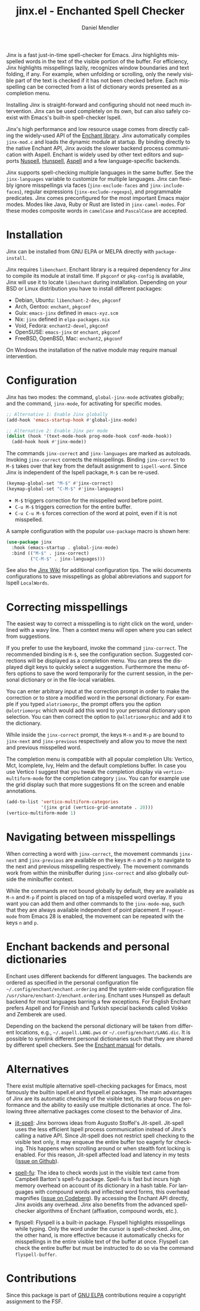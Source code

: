 #+title: jinx.el - Enchanted Spell Checker
#+author: Daniel Mendler
#+language: en
#+export_file_name: jinx.texi
#+texinfo_dir_category: Emacs misc features
#+texinfo_dir_title: Jinx: (jinx).
#+texinfo_dir_desc: Enchanted Spell Checker

#+html: <a href="https://www.gnu.org/software/emacs/"><img alt="GNU Emacs" src="https://github.com/minad/corfu/blob/screenshots/emacs.svg?raw=true"/></a>
#+html: <a href="https://elpa.gnu.org/packages/jinx.html"><img alt="GNU ELPA" src="https://elpa.gnu.org/packages/jinx.svg"/></a>
#+html: <a href="https://elpa.gnu.org/devel/jinx.html"><img alt="GNU-devel ELPA" src="https://elpa.gnu.org/devel/jinx.svg"/></a>
#+html: <a href="https://melpa.org/#/jinx"><img alt="MELPA" src="https://melpa.org/packages/jinx-badge.svg"/></a>
#+html: <a href="https://stable.melpa.org/#/jinx"><img alt="MELPA Stable" src="https://stable.melpa.org/packages/jinx-badge.svg"/></a>

Jinx is a fast just-in-time spell-checker for Emacs. Jinx highlights misspelled
words in the text of the visible portion of the buffer. For efficiency, Jinx
highlights misspellings lazily, recognizes window boundaries and text folding,
if any. For example, when unfolding or scrolling, only the newly visible part of
the text is checked if it has not been checked before. Each misspelling can be
corrected from a list of dictionary words presented as a completion menu.

Installing Jinx is straight-forward and configuring should not need much
intervention. Jinx can be used completely on its own, but can also safely
co-exist with Emacs's built-in spell-checker Ispell.

Jinx's high performance and low resource usage comes from directly calling the
widely-used API of the [[https://rrthomas.github.io/enchant/][Enchant library]]. Jinx automatically compiles =jinx-mod.c=
and loads the dynamic module at startup. By binding directly to the native
Enchant API, Jinx avoids the slower backend process communication with Aspell.
Enchant is widely used by other text editors and supports [[https://nuspell.github.io/][Nuspell]], [[http://hunspell.github.io/][Hunspell]],
[[http://aspell.net/][Aspell]] and a few language-specific backends.

Jinx supports spell-checking multiple languages in the same buffer. See the
=jinx-languages= variable to customize for multiple languages. Jinx can flexibly
ignore misspellings via faces (=jinx-exclude-faces= and =jinx-include-faces=),
regular expressions (=jinx-exclude-regexps=), and programmable predicates. Jinx
comes preconfigured for the most important Emacs major modes. Modes like Java,
Ruby or Rust are listed in =jinx-camel-modes=. For these modes composite words in
=camelCase= and =PascalCase= are accepted.

#+html: <img src="https://github.com/minad/jinx/blob/screenshots/screenshot.png?raw=true">

* Installation

Jinx can be installed from GNU ELPA or MELPA directly with =package-install=.

Jinx requires =libenchant=. Enchant library is a required dependency for Jinx to
compile its module at install time. If =pkgconf= or =pkg-config= is available, Jinx
will use it to locate =libenchant= during installation. Depending on your BSD or
Linux distribution you have to install different packages:

- Debian, Ubuntu: =libenchant-2-dev=, =pkgconf=
- Arch, Gentoo: =enchant=, =pkgconf=
- Guix: =emacs-jinx= defined in =emacs-xyz.scm=
- Nix: =jinx= defined in =elpa-packages.nix=
- Void, Fedora: =enchant2-devel=, =pkgconf=
- OpenSUSE: =emacs-jinx= or =enchant=, =pkgconf=
- FreeBSD, OpenBSD, Mac: =enchant2=, =pkgconf=

On Windows the installation of the native module may require manual
intervention.

* Configuration

Jinx has two modes: the command, =global-jinx-mode= activates globally; and the
command, =jinx-mode=, for activating for specific modes.

#+begin_src emacs-lisp
;; Alternative 1: Enable Jinx globally
(add-hook 'emacs-startup-hook #'global-jinx-mode)

;; Alternative 2: Enable Jinx per mode
(dolist (hook '(text-mode-hook prog-mode-hook conf-mode-hook))
  (add-hook hook #'jinx-mode))
#+end_src

The commands =jinx-correct= and =jinx-languages= are marked as autoloads. Invoking
=jinx-correct= corrects the misspellings. Binding =jinx-correct= to =M-$= takes over
that key from the default assignment to =ispell-word=. Since Jinx is independent
of the Ispell package, =M-$= can be re-used.

#+begin_src emacs-lisp
(keymap-global-set "M-$" #'jinx-correct)
(keymap-global-set "C-M-$" #'jinx-languages)
#+end_src

- =M-$= triggers correction for the misspelled word before point.
- =C-u M-$= triggers correction for the entire buffer.
- =C-u C-u M-$= forces correction of the word at point, even if it is not
  misspelled.

A sample configuration with the popular =use-package= macro is shown here:

#+begin_src emacs-lisp
(use-package jinx
  :hook (emacs-startup . global-jinx-mode)
  :bind (("M-$" . jinx-correct)
         ("C-M-$" . jinx-languages)))
#+end_src

See also the [[https://github.com/minad/jinx/wiki][Jinx Wiki]] for additional configuration tips. The wiki documents
configurations to save misspellings as global abbreviations and support for
Ispell =LocalWords=.

* Correcting misspellings

The easiest way to correct a misspelling is to right click on the word,
underlined with a wavy line. Then a context menu will open where you can select
from suggestions.

If you prefer to use the keyboard, invoke the command =jinx-correct=. The
recommended binding is =M-$=, see the configuration section. Suggested corrections
will be displayed as a completion menu. You can press the displayed digit keys
to quickly select a suggestion. Furthermore the menu offers options to save the
word temporarily for the current session, in the personal dictionary or in the
file-local variables.

You can enter arbitrary input at the correction prompt in order to make the
correction or to store a modified word in the personal dictionary. For example
if you typed =alotriomorpc=, the prompt offers you the option =@alotriomorpc= which
would add this word to your personal dictionary upon selection. You can then
correct the option to =@allotriomorphic= and add it to the dictionary.

While inside the =jinx-correct= prompt, the keys =M-n= and =M-p= are bound to
=jinx-next= and =jinx-previous= respectively and allow you to move the next and
previous misspelled word.

The completion menu is compatible with all popular completion UIs: Vertico, Mct,
Icomplete, Ivy, Helm and the default completions buffer. In case you use Vertico
I suggest that you tweak the completion display via =vertico-multiform-mode= for
the completion category =jinx=. You can for example use the grid display such that
more suggestions fit on the screen and enable annotations.

#+begin_src emacs-lisp
(add-to-list 'vertico-multiform-categories
             '(jinx grid (vertico-grid-annotate . 20)))
(vertico-multiform-mode 1)
#+end_src

* Navigating between misspellings

When correcting a word with =jinx-correct=, the movement commands =jinx-next= and
=jinx-previous= are available on the keys =M-n= and =M-p= to navigate to the next and
previous misspelling respectively. The movement commands work from within the
minibuffer during =jinx-correct= and also globally outside the minibuffer context.

While the commands are not bound globally by default, they are available as =M-n=
and =M-p= if point is placed on top of a misspelled word overlay. If you want you
can add them and other commands to the =jinx-mode-map=, such that they are always
available independent of point placement. If =repeat-mode= from Emacs 28 is
enabled, the movement can be repeated with the keys =n= and =p=.

* Enchant backends and personal dictionaries

Enchant uses different backends for different languages. The backends are
ordered as specified in the personal configuration file
=~/.config/enchant/enchant.ordering= and the system-wide configuration file
=/usr/share/enchant-2/enchant.ordering=. Enchant uses Hunspell as default backend
for most languages barring a few exceptions. For English Enchant prefers
Aspell and for Finnish and Turkish special backends called Voikko and Zemberek
are used.

Depending on the backend the personal dictionary will be taken from different
locations, e.g., =~/.aspell.LANG.pws= or =~/.config/enchant/LANG.dic=. It is
possible to symlink different personal dictionaries such that they are shared by
different spell checkers. See the [[https://rrthomas.github.io/enchant/lib/enchant.html][Enchant manual]] for details.

* Alternatives

There exist multiple alternative spell-checking packages for Emacs, most
famously the builtin ispell.el and flyspell.el packages. The main advantages of
Jinx are its automatic checking of the visible text, its sharp focus on
performance and the ability to easily use multiple dictionaries at once. The
following three alternative packages come closest to the behavior of Jinx.

- [[https://github.com/astoff/jit-spell][jit-spell]]: Jinx borrows ideas from Augusto Stoffel's Jit-spell. Jit-spell uses
  the less efficient Ispell process communication instead of Jinx's calling a
  native API. Since Jit-spell does not restrict spell checking to the visible
  text only, it may enqueue the entire buffer too eagerly for checking. This
  happens when scrolling around or when stealth font locking is enabled. For
  this reason, Jit-spell affected load and latency in my tests ([[https://github.com/astoff/jit-spell/issues/9][issue on Github]]).

- [[https://codeberg.org/ideasman42/emacs-spell-fu][spell-fu]]: The idea to check words just in the visible text came from Campbell
  Barton's spell-fu package. Spell-fu is fast but incurs high memory overhead on
  account of its dictionary in a hash table. For languages with compound words
  and inflected word forms, this overhead magnifies ([[https://codeberg.org/ideasman42/emacs-spell-fu/issues/40][issue on Codeberg]]). By
  accessing the Enchant API directly, Jinx avoids any overhead. Jinx also
  benefits from the advanced spell-checker algorithms of Enchant (affixation,
  compound words, etc.).

- flyspell: Flyspell is a built-in package. Flyspell highlights misspellings
  while typing. Only the word under the cursor is spell-checked. Jinx, on the
  other hand, is more effective because it automatically checks for misspellings
  in the entire visible text of the buffer at once. Flyspell can check the
  entire buffer but must be instructed to do so via the command =flyspell-buffer=.

* Contributions

Since this package is part of [[https://elpa.gnu.org/packages/jinx.html][GNU ELPA]] contributions require a copyright
assignment to the FSF.
